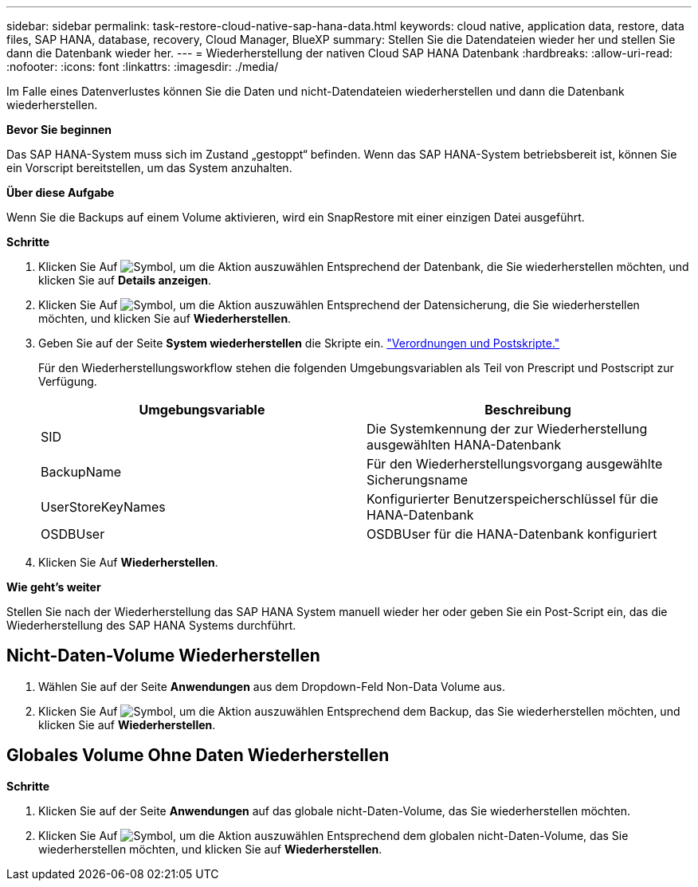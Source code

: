 ---
sidebar: sidebar 
permalink: task-restore-cloud-native-sap-hana-data.html 
keywords: cloud native, application data, restore, data files, SAP HANA, database, recovery, Cloud Manager, BlueXP 
summary: Stellen Sie die Datendateien wieder her und stellen Sie dann die Datenbank wieder her. 
---
= Wiederherstellung der nativen Cloud SAP HANA Datenbank
:hardbreaks:
:allow-uri-read: 
:nofooter: 
:icons: font
:linkattrs: 
:imagesdir: ./media/


[role="lead"]
Im Falle eines Datenverlustes können Sie die Daten und nicht-Datendateien wiederherstellen und dann die Datenbank wiederherstellen.

*Bevor Sie beginnen*

Das SAP HANA-System muss sich im Zustand „gestoppt“ befinden. Wenn das SAP HANA-System betriebsbereit ist, können Sie ein Vorscript bereitstellen, um das System anzuhalten.

*Über diese Aufgabe*

Wenn Sie die Backups auf einem Volume aktivieren, wird ein SnapRestore mit einer einzigen Datei ausgeführt.

*Schritte*

. Klicken Sie Auf image:icon-action.png["Symbol, um die Aktion auszuwählen"] Entsprechend der Datenbank, die Sie wiederherstellen möchten, und klicken Sie auf *Details anzeigen*.
. Klicken Sie Auf image:icon-action.png["Symbol, um die Aktion auszuwählen"] Entsprechend der Datensicherung, die Sie wiederherstellen möchten, und klicken Sie auf *Wiederherstellen*.
. Geben Sie auf der Seite *System wiederherstellen* die Skripte ein. link:task-backup-cloud-native-sap-hana-data.html#prescripts-and-postscripts["Verordnungen und Postskripte."]
+
Für den Wiederherstellungsworkflow stehen die folgenden Umgebungsvariablen als Teil von Prescript und Postscript zur Verfügung.

+
|===
| Umgebungsvariable | Beschreibung 


 a| 
SID
 a| 
Die Systemkennung der zur Wiederherstellung ausgewählten HANA-Datenbank



 a| 
BackupName
 a| 
Für den Wiederherstellungsvorgang ausgewählte Sicherungsname



 a| 
UserStoreKeyNames
 a| 
Konfigurierter Benutzerspeicherschlüssel für die HANA-Datenbank



 a| 
OSDBUser
 a| 
OSDBUser für die HANA-Datenbank konfiguriert

|===
. Klicken Sie Auf *Wiederherstellen*.


*Wie geht's weiter*

Stellen Sie nach der Wiederherstellung das SAP HANA System manuell wieder her oder geben Sie ein Post-Script ein, das die Wiederherstellung des SAP HANA Systems durchführt.



== Nicht-Daten-Volume Wiederherstellen

. Wählen Sie auf der Seite *Anwendungen* aus dem Dropdown-Feld Non-Data Volume aus.
. Klicken Sie Auf image:icon-action.png["Symbol, um die Aktion auszuwählen"] Entsprechend dem Backup, das Sie wiederherstellen möchten, und klicken Sie auf *Wiederherstellen*.




== Globales Volume Ohne Daten Wiederherstellen

*Schritte*

. Klicken Sie auf der Seite *Anwendungen* auf das globale nicht-Daten-Volume, das Sie wiederherstellen möchten.
. Klicken Sie Auf image:icon-action.png["Symbol, um die Aktion auszuwählen"] Entsprechend dem globalen nicht-Daten-Volume, das Sie wiederherstellen möchten, und klicken Sie auf *Wiederherstellen*.

